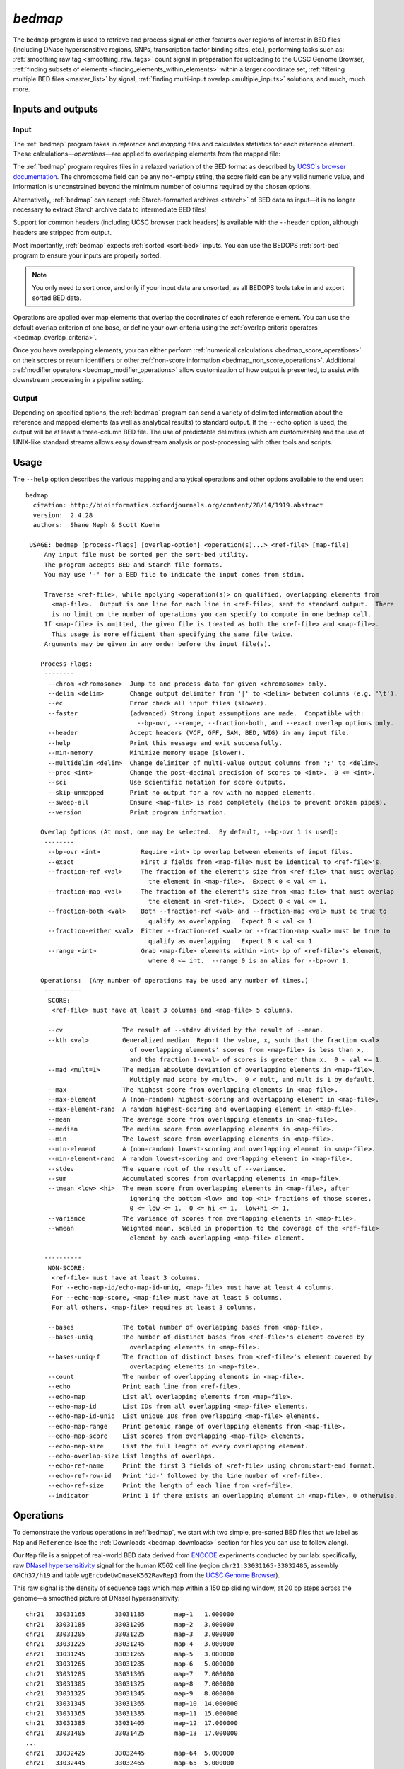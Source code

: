 .. _bedmap:

`bedmap`
========

The ``bedmap`` program is used to retrieve and process signal or other features over regions of interest in BED files (including DNase hypersensitive regions, SNPs, transcription factor binding sites, etc.), performing tasks such as: :ref:`smoothing raw tag <smoothing_raw_tags>` count signal in preparation for uploading to the UCSC Genome Browser, :ref:`finding subsets of elements <finding_elements_within_elements>` within a larger coordinate set, :ref:`filtering multiple BED files <master_list>` by signal, :ref:`finding multi-input overlap <multiple_inputs>` solutions, and much, much more.

==================
Inputs and outputs
==================

-----
Input
-----

The :ref:`bedmap` program takes in *reference* and *mapping* files and calculates statistics for each reference element. These calculations |---| *operations* |---| are applied to overlapping elements from the mapped file:

.. image:: ../../../assets/reference/statistics/reference_bedmap_inputs.png
   :width: 99%

The :ref:`bedmap` program requires files in a relaxed variation of the BED format as described by `UCSC's browser documentation <http://genome.ucsc.edu/FAQ/FAQformat.html#format1>`_. The chromosome field can be any non-empty string, the score field can be any valid numeric value, and information is unconstrained beyond the minimum number of columns required by the chosen options.

Alternatively, :ref:`bedmap` can accept :ref:`Starch-formatted archives <starch>` of BED data as input |---| it is no longer necessary to extract Starch archive data to intermediate BED files!

Support for common headers (including UCSC browser track headers) is available with the ``--header`` option, although headers are stripped from output.

Most importantly, :ref:`bedmap` expects :ref:`sorted <sort-bed>` inputs. You can use the BEDOPS :ref:`sort-bed` program to ensure your inputs are properly sorted. 

.. note:: You only need to sort once, and only if your input data are unsorted, as all BEDOPS tools take in and export sorted BED data.

Operations are applied over map elements that overlap the coordinates of each reference element. You can use the default overlap criterion of one base, or define your own criteria using the :ref:`overlap criteria operators <bedmap_overlap_criteria>`.

Once you have overlapping elements, you can either perform :ref:`numerical calculations <bedmap_score_operations>` on their scores or return identifiers or other :ref:`non-score information <bedmap_non_score_operations>`. Additional :ref:`modifier operators <bedmap_modifier_operations>` allow customization of how output is presented, to assist with downstream processing in a pipeline setting.

------
Output
------

Depending on specified options, the :ref:`bedmap` program can send a variety of delimited information about the reference and mapped elements (as well as analytical results) to standard output. If the ``--echo`` option is used, the output will be at least a three-column BED file. The use of predictable delimiters (which are customizable) and the use of UNIX-like standard streams allows easy downstream analysis or post-processing with other tools and scripts.

=====
Usage
=====

The ``--help`` option describes the various mapping and analytical operations and other options available to the end user:

::

  bedmap
    citation: http://bioinformatics.oxfordjournals.org/content/28/14/1919.abstract
    version:  2.4.28
    authors:  Shane Neph & Scott Kuehn

   USAGE: bedmap [process-flags] [overlap-option] <operation(s)...> <ref-file> [map-file]
       Any input file must be sorted per the sort-bed utility.
       The program accepts BED and Starch file formats.
       You may use '-' for a BED file to indicate the input comes from stdin.

       Traverse <ref-file>, while applying <operation(s)> on qualified, overlapping elements from
         <map-file>.  Output is one line for each line in <ref-file>, sent to standard output.  There
         is no limit on the number of operations you can specify to compute in one bedmap call.
       If <map-file> is omitted, the given file is treated as both the <ref-file> and <map-file>.
         This usage is more efficient than specifying the same file twice.
       Arguments may be given in any order before the input file(s).

      Process Flags:
       --------
        --chrom <chromosome>  Jump to and process data for given <chromosome> only.
        --delim <delim>       Change output delimiter from '|' to <delim> between columns (e.g. '\t').
        --ec                  Error check all input files (slower).
        --faster              (advanced) Strong input assumptions are made.  Compatible with:
                                --bp-ovr, --range, --fraction-both, and --exact overlap options only.
        --header              Accept headers (VCF, GFF, SAM, BED, WIG) in any input file.
        --help                Print this message and exit successfully.
        --min-memory          Minimize memory usage (slower).
        --multidelim <delim>  Change delimiter of multi-value output columns from ';' to <delim>.
        --prec <int>          Change the post-decimal precision of scores to <int>.  0 <= <int>.
        --sci                 Use scientific notation for score outputs.
        --skip-unmapped       Print no output for a row with no mapped elements.
        --sweep-all           Ensure <map-file> is read completely (helps to prevent broken pipes).
        --version             Print program information.

      Overlap Options (At most, one may be selected.  By default, --bp-ovr 1 is used):
       --------
        --bp-ovr <int>           Require <int> bp overlap between elements of input files.
        --exact                  First 3 fields from <map-file> must be identical to <ref-file>'s.
        --fraction-ref <val>     The fraction of the element's size from <ref-file> that must overlap
                                   the element in <map-file>.  Expect 0 < val <= 1.
        --fraction-map <val>     The fraction of the element's size from <map-file> that must overlap
                                   the element in <ref-file>.  Expect 0 < val <= 1.
        --fraction-both <val>    Both --fraction-ref <val> and --fraction-map <val> must be true to
                                   qualify as overlapping.  Expect 0 < val <= 1.
        --fraction-either <val>  Either --fraction-ref <val> or --fraction-map <val> must be true to
                                   qualify as overlapping.  Expect 0 < val <= 1.
        --range <int>            Grab <map-file> elements within <int> bp of <ref-file>'s element,
                                   where 0 <= int.  --range 0 is an alias for --bp-ovr 1.

      Operations:  (Any number of operations may be used any number of times.)
       ----------
        SCORE:
         <ref-file> must have at least 3 columns and <map-file> 5 columns.

        --cv                The result of --stdev divided by the result of --mean.
        --kth <val>         Generalized median. Report the value, x, such that the fraction <val>
                              of overlapping elements' scores from <map-file> is less than x,
                              and the fraction 1-<val> of scores is greater than x.  0 < val <= 1.
        --mad <mult=1>      The median absolute deviation of overlapping elements in <map-file>.
                              Multiply mad score by <mult>.  0 < mult, and mult is 1 by default.
        --max               The highest score from overlapping elements in <map-file>.
        --max-element       A (non-random) highest-scoring and overlapping element in <map-file>.
        --max-element-rand  A random highest-scoring and overlapping element in <map-file>.
        --mean              The average score from overlapping elements in <map-file>.
        --median            The median score from overlapping elements in <map-file>.
        --min               The lowest score from overlapping elements in <map-file>.
        --min-element       A (non-random) lowest-scoring and overlapping element in <map-file>.
        --min-element-rand  A random lowest-scoring and overlapping element in <map-file>.
        --stdev             The square root of the result of --variance.
        --sum               Accumulated scores from overlapping elements in <map-file>.
        --tmean <low> <hi>  The mean score from overlapping elements in <map-file>, after
                              ignoring the bottom <low> and top <hi> fractions of those scores.
                              0 <= low <= 1.  0 <= hi <= 1.  low+hi <= 1.
        --variance          The variance of scores from overlapping elements in <map-file>.
        --wmean             Weighted mean, scaled in proportion to the coverage of the <ref-file>
                              element by each overlapping <map-file> element.

       ----------
        NON-SCORE:
         <ref-file> must have at least 3 columns.
         For --echo-map-id/echo-map-id-uniq, <map-file> must have at least 4 columns.
         For --echo-map-score, <map-file> must have at least 5 columns.
         For all others, <map-file> requires at least 3 columns.

        --bases             The total number of overlapping bases from <map-file>.
        --bases-uniq        The number of distinct bases from <ref-file>'s element covered by
                              overlapping elements in <map-file>.
        --bases-uniq-f      The fraction of distinct bases from <ref-file>'s element covered by
                              overlapping elements in <map-file>.
        --count             The number of overlapping elements in <map-file>.
        --echo              Print each line from <ref-file>.
        --echo-map          List all overlapping elements from <map-file>.
        --echo-map-id       List IDs from all overlapping <map-file> elements.
        --echo-map-id-uniq  List unique IDs from overlapping <map-file> elements.
        --echo-map-range    Print genomic range of overlapping elements from <map-file>.
        --echo-map-score    List scores from overlapping <map-file> elements.
        --echo-map-size     List the full length of every overlapping element.
        --echo-overlap-size List lengths of overlaps.
        --echo-ref-name     Print the first 3 fields of <ref-file> using chrom:start-end format.
        --echo-ref-row-id   Print 'id-' followed by the line number of <ref-file>.
        --echo-ref-size     Print the length of each line from <ref-file>.
        --indicator         Print 1 if there exists an overlapping element in <map-file>, 0 otherwise.

.. _bedmap_operations:

==========
Operations
==========

To demonstrate the various operations in :ref:`bedmap`, we start with two simple, pre-sorted BED files that we label as ``Map`` and ``Reference`` (see the :ref:`Downloads <bedmap_downloads>` section for files you can use to follow along).

Our ``Map`` file is a snippet of real-world BED data derived from `ENCODE <http://www.uwencode.org/>`_ experiments conducted by our lab: specifically, raw `DNaseI hypersensitivity <http://en.wikipedia.org/wiki/Hypersensitive_site>`_ signal for the human K562 cell line (region ``chr21:33031165-33032485``, assembly ``GRCh37/h19`` and table ``wgEncodeUwDnaseK562RawRep1`` from the `UCSC Genome Browser <http://genome.ucsc.edu/>`_).

This raw signal is the density of sequence tags which map within a 150 bp sliding window, at 20 bp steps across the genome |---| a smoothed picture of DNaseI hypersensitivity:

::

  chr21   33031165        33031185        map-1   1.000000
  chr21   33031185        33031205        map-2   3.000000
  chr21   33031205        33031225        map-3   3.000000
  chr21   33031225        33031245        map-4   3.000000   
  chr21   33031245        33031265        map-5   3.000000
  chr21   33031265        33031285        map-6   5.000000
  chr21   33031285        33031305        map-7   7.000000
  chr21   33031305        33031325        map-8   7.000000
  chr21   33031325        33031345        map-9   8.000000
  chr21   33031345        33031365        map-10  14.000000
  chr21   33031365        33031385        map-11  15.000000
  chr21   33031385        33031405        map-12  17.000000
  chr21   33031405        33031425        map-13  17.000000
  ...
  chr21   33032425        33032445        map-64  5.000000
  chr21   33032445        33032465        map-65  5.000000
  chr21   33032465        33032485        map-66  6.000000

When visualized, the signal data has the following appearance:

.. image:: ../../../assets/reference/statistics/reference_bedmap_mapref_all.png
   :width: 99%

.. note:: Rectangles colored in grey represent each of the sixty-six ``map`` elements. The x-axis represents the start coordinate of the ``map`` element, while the y-axis denotes the tag density, or sum of tags over that element's 20-base window.

Our sample ``Reference`` file is not as exciting. It is just three BED elements which span portions of this density file:

::

  chr21   33031200    33032400    ref-1
  chr21   33031400    33031800    ref-2
  chr21   33031900    33032000    ref-3

These reference elements could be exons, promoter regions, etc. It doesn't matter for purposes of demonstration here, except to say that we can use :ref:`bedmap` to ask some questions about the ``Reference`` set. 

Among them, what are the quantitative and qualitative features of the ``map`` elements that span over these three reference regions? For example, we might want to know the mean DNase hypersensitivity across each |---| the answer may have some biological significance.

It may help to first visualize the reference regions and the mapped elements associated with them. A default :ref:`bedmap` task will operate on the following set of mapped (red-colored) elements, for each reference element ``ref-1``, ``-2`` and ``-3``.

Here we show elements from the ``Map`` set which overlap the ``ref-1`` region ``chr21:33031200-33032400``, colored in red:

.. image:: ../../../assets/reference/statistics/reference_bedmap_mapref_ref1.png
   :width: 99%

Likewise, here are elements of the ``Map`` set which overlap the ``ref-2`` element ``chr21:33031400-33031800`` and ``ref-3`` element ``chr21:33031900-33032000``, respectively, with the same coloring applied:

.. image:: ../../../assets/reference/statistics/reference_bedmap_mapref_ref2.png
   :width: 99%

.. image:: ../../../assets/reference/statistics/reference_bedmap_mapref_ref3.png
   :width: 99%

In these sample files, we provide the ``Map`` file with ID and score columns, and the ``Reference`` file with an ID column. These extra columns are not required by :ref:`bedmap`, but we can use the information in these columns in conjunction with the options provided by :ref:`bedmap` to identify matches, retrieve matched signals, and summarize data about signal across mapped elements.

.. _bedmap_overlap_criteria:

----------------
Overlap criteria
----------------

The default overlap criterion that :ref:`bedmap` uses is *one base*. That is, one or more bases of overlap between reference and mapping elements is sufficient for inclusion in operations. This value can be adjusted with the ``--bp-ovr`` option. The ``--range`` overlap option implicitly applies ``--bp-ovr 1`` after symmetrically padding elements.

If a fractional overlap is desired, the ``--fraction-{ref,map,both,either}`` options provide the ability to filter on overlap by a specified percentage of the length of either or both the reference and mapping elements.

Finally, the ``--exact`` flag enforces exact matches between reference and mapping elements. 

.. note:: The ``--exact`` option is an alias for ``--fraction-both 1``.

^^^^^^^^^^^^^^^^^^^^^^^^^^^^^^^^^^^^^^^^^^^^^^^^^^^^^^^^^^^^^^^^^^^^^^^^^^^^^^^^^^^^^
Using ``--faster`` with ``--bp-ovr``, ``--fraction-both``, ``--exact`` or ``--range``
^^^^^^^^^^^^^^^^^^^^^^^^^^^^^^^^^^^^^^^^^^^^^^^^^^^^^^^^^^^^^^^^^^^^^^^^^^^^^^^^^^^^^

The ``--faster`` modifier works with the ``--bp-ovr``, ``--fraction-both`` and ``--exact`` (``--fraction-both 1``) overlap and ``--range`` specifiers to dramatically increase the performance of :ref:`bedmap`, when the following input restriction is met:

* No :ref:`fully-nested elements <nested_elements>` in any input mapping file (duplicate elements and other overlapping elements are okay).

.. note:: The details of this restriction are explained in more detail in the :ref:`nested element documentation <nested_elements>`.

This option also works with the ``--ec`` error checking flag, which indicates if the data contain nested elements. Using ``--ec`` carries its usual overhead, but as it only doubles the much-improved execution time, it may be worth using.

.. tip:: To give an idea of the speed improvement, a ``--range 100000 --echo --count`` operation on 8.4 million, non-nested mapping elements (DNaseI footprints across multiple cell types) took *2 minutes and 55 seconds* without speed-up. By adding the ``--faster`` flag, the same calculation took *10 seconds*. That is an **18-fold** speed improvement.
 
   One scenario where this option can provide great speed gains is where ``--range`` is used with a large numerical parameter. Another scenario where this option is very useful is where the reference file has large elements, and the mapping file is made up of many small elements |---| specifically, where a number of small elements overlap each big element from the reference file. 

   An example of a research application for our lab which benefits from this flag is where we perform statistical analysis of large numbers of small sequence tags that fall in hotspot regions.

   If your data meet the :ref:`non-nesting criteria <nested_elements>`, using ``--faster`` with ``--bp-ovr``, ``--fraction-both``, ``--exact`` or ``--range`` is *highly recommended*.

.. note:: Our lab works with BED data of various types: cut-counts, hotspots, peaks, footprints, etc. These data generally do not contain nested elements and so are amenable to use with :ref:`bedmap's <bedmap>` ``--faster`` flag for extracting overlapping elements.

   However, other types of data can be problematic. `FIMO <http://meme.nbcr.net/meme/fimo-intro.html>`_ search results, for example, may cause trouble, where the boundaries of one motif hit can be contained within another larger hit. Or paired-end sequence data, where tags are not of a fixed length.

   Be sure to consider the makeup of your BED data before using ``--faster``. 

.. tip:: Using ``--ec`` with ``--faster`` will report if any nested elements exist in your data.

.. _bedmap_score_operations:

----------------
Score operations
----------------

Score operators apply a numerical calculation on the values of the score column of mapping elements. Per `UCSC specifications <http://genome.ucsc.edu/FAQ/FAQformat.html#format1>`_, :ref:`bedmap` assumes the score data are stored in the fifth column.

The variety of score operators include common statistical measures:

* `mean <http://en.wikipedia.org/wiki/Expected_value>`_ (``--mean``)
* `trimmed mean <http://en.wikipedia.org/wiki/Truncated_mean>`_ (``--tmean``)
* `weighted mean <http://en.wikipedia.org/wiki/Weighted_arithmetic_mean>`_ (``--wmean``)
* `standard deviation <http://en.wikipedia.org/wiki/Standard_deviation>`_ (``--stdev``)
* `variance <http://en.wikipedia.org/wiki/Variance>`_ (``--variance``)
* `coefficient of variance <http://en.wikipedia.org/wiki/Coefficient_of_variation>`_ (``--cv``)
* `median <http://en.wikipedia.org/wiki/Median>`_ (``--median``)
* `median absolute deviation <http://en.wikipedia.org/wiki/Median_absolute_deviation>`_ (``--mad``)
* `k-th order statistic <http://en.wikipedia.org/wiki/Order_statistic>`_ (``--kth``)

One can also take the sum of scores (``--sum``), find the minimum or maximum score over a region (``--min`` and ``--max``, respectively), or retrieve the map element with the least or greatest signal over the reference region (``--min-element`` and ``--max-element``, respectively).

We will demonstrate some of these operators by applying them to the ``Reference`` and ``Map`` datasets (see the :ref:`Downloads <bedmap_downloads>` section for sample inputs).

As a reminder, the ``Map`` file contains regions of DNaseI-seq tag density. If we want the mean of the density across `Reference` elements, we use the ``--mean`` option:

::

  $ bedmap --echo --mean reference.bed map.bed > mappedReferences.mean.bed

The ``--echo`` flag prints each ``Reference`` element, while the ``--mean`` flag calculates the mean signal of the ``Map`` elements which overlap the reference element:

::

  $ more mappedReferences.mean.bed
  chr21   33031200    33032400    ref-1|43.442623
  chr21   33031400    33031800    ref-2|31.571429
  chr21   33031900    33032000    ref-3|154.500000

This result tells us that the mean density across regions ``ref-1``, ``ref-2`` and ``ref-3`` is ``44.442623``, ``31.571429`` and ``154.5``, respectively.

.. note:: The pipe character (``|``) delimits the results of each specified option (with the exception of the so-called "multi" operators that return multiple results — this is discussed in the section on ``--echo`` flags). In the provided example, the delimiter divides the reference element from the mean score across the reference element.

.. tip:: Because we used the ``--echo`` flag in this example, we are guaranteed output that is at least three-column BED format and which is :ref:`sorted <sort-bed>`, which can be useful for `pipeline <http://en.wikipedia.org/wiki/Pipeline_(Unix)>`_ design, where results are piped downstream to :ref:`bedmap`, :ref:`bedops` and other BEDOPS and UNIX utilities.

If we simply want the mean values and don't care about the reference data, we can skip ``--echo``:

::

  $ bedmap --mean reference.bed map.bed
  43.442623
  31.571429
  154.500000

While not very detailed, this single-column representation can be useful for those who use UNIX utilities like ``paste`` or need to do additional downstream calculations with ``R`` or other utilities, where the reference information is unnecessary (or, at least, more work to excise).

If a reference element does not overlap any map element, then a ``NAN`` is returned for any operation on that entry, *e.g.*, we know that the *ad hoc* element ``chr21:1000-2000`` does not overlap any member of our ``Map`` dataset, and there is therefore no mean value that can be calculated for that element:

::

  $ echo -e "chr21\t1000\t2000\tfoo-1" | bedmap --echo --mean - map.bed
  chr21   1000    2000    foo-1|NAN

.. tip:: For this example, we use ``echo -e`` to send :ref:`bedmap` a sample reference coordinate by way of standard input. The :ref:`bedmap` program can process any BED data from the standard input stream, either as the reference or map data, by placing the dash character (``-``) where the file name would otherwise go. 

   In the example above, we sent :ref:`bedmap` a single reference element via standard input, but multiple lines of BED data can come from other upstream processes. 

   Using `standard streams <http://en.wikipedia.org/wiki/Pipeline_(Unix)>`_ is useful for reducing file I/O and improving performance, especially in situations where one is using :ref:`bedmap` in the middle of an extended pipeline.

While :ref:`bedmap` returns a ``NAN`` if there are no mapped elements that associate with a reference element, we may want to filter these lines out. We can apply the ``--skip-unmapped`` option to leave out reference elements without mapped elements:

::

  $ echo -e "chr21\t1000\t2000\tfoo-1" | bedmap --echo --mean --skip-unmapped - map.bed 
  $

.. note:: Some operations may yield a reference element with one or more mapped elements, which still return a ``NAN`` value by virtue of the calculation result. The ``--skip-unmapped`` operand will still allow these reference elements to be printed out!

   For instance, consider the ``--variance`` operator, which requires two or more map elements to calculate a variance. Where there is only one mapped element associated with the reference element, a ``--variance`` calculation will return a ``NAN``. In this case, ``--skip-unmapped`` will still print this element, even though the result is ``NAN``. 

   Given the following statement:

   ::

     $ bedmap --skip-unmapped --variance file1 file2

   This is functionally equivalent to the following statement:

   ::

     $ bedmap --indicator --variance --delim "\t" file1 file2 | awk '($1==1) {print $2}'

   The ``--indicator`` operand calculates whether there are any mapped elements (or none) |---| see the :ref:`indicator <bedmap_indicator>` section for more detail. The ``awk`` statement then prints results which have one or more mapped elements, effectively filtering unmapped references.

   It should therefore be more convenient to use ``--skip-unmapped`` where unmapped reference elements are not needed.

Another option is to retrieve the mapping element with the highest or lowest score within the reference region, using the ``--max-element`` or ``--min-element`` operators, respectively.

Going back to our sample ``Reference`` and ``Map`` data, we can search for the highest scoring mapping elements across the three reference elements:

::

  $ bedmap --echo --max-element --prec 0 reference.bed map.bed
  chr21   33031200        33032400        ref-1|chr21     33031885        33031905        map-37  165
  chr21   33031400        33031800        ref-2|chr21     33031785        33031805        map-32  82
  chr21   33031900        33032000        ref-3|chr21     33031885        33031905        map-37  165

Over reference elements ``ref-1`` and ``ref-3``, the mapping element ``map-37`` has the highest score. Over reference element ``ref-2``, the highest scoring mapping element is ``map-32``.

Likewise, we can repeat this operation, but look for the lowest scoring elements, instead:

::

  $ bedmap --echo --min-element --prec 0 reference.bed map.bed
  chr21   33031200        33032400        ref-1|chr21     33032265        33032285        map-56  2
  chr21   33031400        33031800        ref-2|chr21     33031525        33031545        map-19  13
  chr21   33031900        33032000        ref-3|chr21     33031985        33032005        map-42  138

.. note:: Where there are ties in score values, using ``--max-element`` or ``--min-element`` now selects the lexicographically smallest element amongst the set of tied elements. This generally means that the first element in the lexicographic ordering of the ID fields (fourth column) will determine the selection. 

   A random selection process was used for ``--max-element`` and ``--min-element`` in versions 2.4.20 and previous. If you wish to randomly sample a maximum- or minimum-scoring element from amongst tied elements (say, to reproduce the procedure of prior analyses), you may use the ``--max-element-rand`` or ``--min-element-rand`` options, respectively.

We can also perform multiple score operations, which are summarized on one line, *e.g.*, to show the mean, standard deviation, and minimum and maximum signal over each ``Reference`` element, we simply add the requisite options in series:

::

  $ bedmap --echo --mean --stdev --min --max reference.bed map.bed
  chr21   33031200    33032400    ref-1|43.442623|50.874527|2.000000|165.000000
  chr21   33031400    33031800    ref-2|31.571429|19.638155|13.000000|82.000000
  chr21   33031900    33032000    ref-3|154.500000|9.311283|138.000000|165.000000

Multiple score-operational results are ordered identically with the command-line options. The section on :ref:`formatting score output <bedmap_formatting_score_output>` demonstrates how one can change the precision and general format of numerical score results.

.. _bedmap_non_score_operations:

--------------------
Non-score operations
--------------------

Sometimes it is useful to get summary or non-score statistics about the map elements. This category of operators returns information from the ID column of mapping elements, or can return counts and base overlap totals. 

.. note:: As with score data, we follow the `UCSC convention <http://genome.ucsc.edu/FAQ/FAQformat.html#format1>`_ for the BED format and retrieve ID data from the fourth column.

.. _bedmap_echo:

^^^^
Echo
^^^^

The ID, score and coordinate columns of the reference and map files are very useful for reading and debugging results, or reporting a more detailed mapping.

We can use the ``--echo``, ``--echo-map``, ``--echo-map-id``, ``--echo-map-id-uniq``, ``--echo-map-score``, ``--echo-map-range``, ``--echo-map-size``, ``--echo-overlap-size``, ``--echo-ref-name``, ``--echo-ref-row-id``, and ``echo-ref-size`` flags to tell :ref:`bedmap` to report additional details about the reference and map elements.

The ``--echo`` flag reports each reference element. We have already seen the application of ``--echo`` in earlier examples. The option helps to clearly associate results from other chosen operations with specific reference elements. Additionally, ``--echo`` enables the output from :ref:`bedmap` to be used as input to additional BEDOPS utilities, including :ref:`bedmap` itself.

The ``--echo-map`` flag gathers overlapping mapped elements for every reference element. The option is useful for debugging and detailed downstream processing needs. This is the most general operation in :ref:`bedmap` in that overlapping elements are returned in full detail, for every reference element. While results are well-defined and easily parsed, the output can be very large and difficult to read.

As an example of using the ``--echo-map-id`` operator in a biological context, we examine a `FIMO <http://meme.nbcr.net/meme/fimo-intro.html>`_ analysis that returns a subset of transcription factor binding sites in BED format, with `TRANSFAC <http://en.wikipedia.org/wiki/TRANSFAC>`_ motif names listed in the ID column:

::

  chr1    4534161 4534177 -V_GRE_C        4.20586e-06     -       CGTACACACAGTTCTT
  chr1    4534192.4.284205 -V_STAT_Q6      2.21622e-06     -       AGCACTTCTGGGA
  chr1    4534209 4534223 +V_HNF4_Q6_01   6.93604e-06     +       GGACCAGAGTCCAC
  chr1    4962522.4.282540 -V_GCNF_01      9.4497e-06      -       CCCAAGGTCAAGATAAAG
  chr1    4962529 4962539 +V_NUR77_Q5     8.43564e-06     +       TTGACCTTGG
  ...

This input is available from the :ref:`Downloads <bedmap_downloads>` section as the ``Motifs`` dataset.

We will treat this as a map file, asking which motif IDs are associated with a region of interest (``chr1:4534150-4534300``). To do this using :ref:`bedmap`, we use the ``--echo-map-id`` option to summarize the IDs of mapped elements:

::

  $ echo -e "chr1\t4534150\t4534300\tref-1" | bedmap --echo --echo-map-id - motifs.bed
  chr1    4534150 4534300 ref-1|-V_GRE_C;-V_STAT_Q6;+V_HNF4_Q6_01

.. note:: To expand on the types of questions one can answer with :ref:`bedmap` in this context, in conjunction with the ``--count`` operator (described below), one can quantify predicted transcription factor binding sites by sliding a reference window across the entire genome. 

   One could determine, for example, where predicted sites are most prevalent and investigate the distribution of factors or other genomic features at or around these dense regions.

The ``--echo-map-id-uniq`` operator works exactly like ``--echo-map-id``, except that duplicate IDs are removed from the result. For example, we can pull all the motifs hits from a wide region on ``chr2``:

::

  $ echo -e "chr2\t1000\t10000000\tref-1" | bedmap --echo --echo-map-id - motifs.bed
  chr2    1000    10000000        ref-1|+V_OCT1_05;+V_OCT_C;-V_CACD_01;+V_IRF_Q6;-V_BLIMP1_Q6;-V_IRF2_01;-V_IRF_Q6_01;+V_SMAD_Q6_01;-V_TATA_01;-V_TATA_C;-V_CEBP_01;-V_HNF6_Q6;+V_MTF1_Q4;+V_MYOD_Q6_01;-V_KROX_Q6;+V_EGR1_01;-V_SP1SP3_Q4;+V_EGR_Q6;+V_SP1_Q6;-V_SP1_Q2_01;-V_CKROX_Q2;+V_SP1_Q6_01;-V_SREBP1_Q5;+V_VDR_Q3;-V_DMRT1_01;-V_DMRT7_01;+V_DMRT1_01;-V_DMRT1_01;-V_DMRT7_01;+V_DMRT1_01;-V_DMRT1_01;-V_DMRT7_01

However, some hits (*e.g.*, ``-V_DMRT7_01``) show up two or more times. If we want a non-redundant list, we replace ``--echo-map-id`` with ``--echo-map-id-uniq``:

::

  $ echo -e "chr2\t1000\t10000000\tref-1" | bedmap --echo --echo-map-id-uniq - motifs.bed
  chr2    1000    10000000        ref-1|+V_DMRT1_01;+V_EGR1_01;+V_EGR_Q6;+V_IRF_Q6;+V_MTF1_Q4;+V_MYOD_Q6_01;+V_OCT1_05;+V_OCT_C;+V_SMAD_Q6_01;+V_SP1_Q6;+V_SP1_Q6_01;+V_VDR_Q3;-V_BLIMP1_Q6;-V_CACD_01;-V_CEBP_01;-V_CKROX_Q2;-V_DMRT1_01;-V_DMRT7_01;-V_HNF6_Q6;-V_IRF2_01;-V_IRF_Q6_01;-V_KROX_Q6;-V_SP1SP3_Q4;-V_SP1_Q2_01;-V_SREBP1_Q5;-V_TATA_01;-V_TATA_C

The ``--echo-map-score`` flag works in a similar fashion to ``--echo-map-id``, reporting scores instead of IDs. The :ref:`formatting score output <bedmap_formatting_score_output>` section demonstrates how one can use ``--echo-map-score`` to summarize score data from mapped elements.

.. note:: Both the ``--echo-map-id`` and ``--echo-map-score`` flags use the semi-colon (``;``) as a default delimiter, which may be changed with the ``--multidelim`` option (see the :ref:`Delimiters <bedmap_delimiters>` section for more information on this and other modifier operators).

The ``--echo-map-range`` flag tells :ref:`bedmap` to report the genomic range of overlapping mapped elements. If we apply this flag to the ``Reference`` and ``Map`` datasets (see :ref:`Downloads <bedmap_downloads>`), we get the following result:

::

  $ bedmap --echo --echo-map-range reference.bed map.bed
  chr21   33031200    33032400    ref-1|chr21 33031185    33032405
  chr21   33031400    33031800    ref-2|chr21 33031385    33031805
  chr21   33031900    33032000    ref-3|chr21 33031885    33032005

.. note:: The ``--echo-map-range`` option produces three-column BED results that are not always guaranteed to be sorted. The ``--echo`` operation is independent, and it produces reference elements in proper BEDOPS order, as shown. If the results of the ``--echo-map-range`` option will be used directly as BED coordinates in downstream BEDOPS analyses (*i.e.*, no ``--echo`` operator), first pipe them to :ref:`sort-bed` to ensure proper sort order.

The ``--echo-ref-size`` flag reports the difference between the stop and start coordinates of the reference element.  The ``--echo-ref-name`` flag produces a converted format for the first 3 BED fields, A:B-C, where A is the chromosome name, B is the start coordinate, and C is the stop coordinate for that reference element.

The ``--echo-ref-row-id`` flag prints the prefix ``id-`` with the line number of the reference element.

Finally, the ``--echo-map-size`` flag reports the difference between the stop and start coordinates of each mapped element, while the ``--echo-overlap-size`` flag reports the length of the overlap between the reference element and each mapped element. 

.. _bedmap_element_and_overlap_statistics:

^^^^^^^^^^^^^^^^^^^^^^^^^^^^^^
Element and overlap statistics
^^^^^^^^^^^^^^^^^^^^^^^^^^^^^^

Looking back at the ``Map`` and ``Reference`` datasets, let's say we want to count the number of elements in ``Map`` that overlap a given ``Reference`` element, as well as the extent of that overlap as measured by the total number of overlapping bases from mapped elements. For this, we use the ``--count`` and ``--bases`` flags, respectively:

::

  $ bedmap --echo --count --bases reference.bed map.bed
  chr21   33031200    33032400    ref-1|61|1200
  chr21   33031400    33031800    ref-2|21|400
  chr21   33031900    33032000    ref-3|6|100

This result tells us that there are 61 elements in ``Map`` that overlap ``ref-1``, and 1200 total bases from the 61 elements overlap bases of ``ref-1``. Similarly, 21 elements overlap ``ref-2``, and 400 total bases from the 21 elements overlap bases of ``ref-2``, etc.

The ``--bases`` operator works on ``Map`` elements. If, instead, we want to quantify the degree to which ``Reference`` elements overlap ``Map`` , we can use the ``--bases-uniq`` and ``--bases-uniq-f`` flags to count the number of bases and, respectively, the fraction of total bases within ``Reference`` which are covered by overlapping elements in ``Map``.

This last example uses ``Motifs`` elements and all of the options: ``--bases``, ``--bases-uniq`` and ``--bases-uniq-f``, to illustrate their different behaviors:

::

  $ echo -e "chr1\t4534161\t4962550\tadhoc-1" | bedmap --echo --bases --bases-uniq --bases-uniq-f - motifs.bed
  chr1    4534161     4962550     adhoc-1|169|71|0.000166

.. _bedmap_indicator:

^^^^^^^^^
Indicator
^^^^^^^^^

If we simply want to know if a reference element overlaps one or more map elements, we can use the ``--indicator`` operator, which returns a ``1`` or ``0`` value, depending on whether there is or is not an overlap, respectively. For example:

::

  $ bedmap --echo --indicator reference.bed map.bed
  chr21   33031200    33032400    ref-1|1
  chr21   33031400    33031800    ref-2|1
  chr21   33031900    33032000    ref-3|1

All three of our reference elements have mapped elements associated with them. If we, instead, test a reference element that we know ahead of time does not contain overlapping map elements, we get a ``0`` result, as we expect:

::

  $ echo -e "chr21\t1000\t2000\tfoo-1" | bedmap --echo --indicator - map.bed
  chr21   1000    2000    foo-1|0

.. note:: The ``--indicator`` option is equivalent to testing if the result from ``--count`` is equal to or greater than ``0``:

   ::

     $ bedmap --count foo bar | awk '{ print ($1 > 0 ? "1" : "0") }' - 

   This option eliminates the need for piping :ref:`bedmap` results to ``awk``.

.. _bedmap_modifier_operations:

---------
Modifiers
---------

These options can modify the coordinates used for generating the set of mapped regions, as well as alter the presentation of results. These modifiers can be useful, depending on how :ref:`bedmap` is used in your own workflow.

.. _bedmap_range:

^^^^^
Range
^^^^^

The ``--range`` option uses ``--bp-ovr 1`` (*i.e.*, :ref:`one base of overlap <bedmap_overlap_criteria>`) after internally and symmetrically padding reference coordinates by a specified positive integer value. The larger reference elements are used to determine overlapping mapped elements, prior to applying chosen operations. 

.. tip:: To change the coordinates of a BED file on *output* (symmetrically or asymmetrically), see the ``--range`` option applied with :ref:`bedops --everything <bedops_range>`.

As an example, we look again at element ``ref-3`` from the ``Reference`` dataset and where it overlaps with ``Map``:

::

  chr21   33031900    33032000    ref-3

.. image:: ../../../assets/reference/statistics/reference_bedmap_mapref_ref3.png
   :width: 99%

If we want to apply an operation on 100 bp upstream and downstream of this and the other reference elements, we can use the ``--range`` option:

::

  $ bedmap --echo --echo-map-id --range 100 reference.bed map.bed > mappedReference.padded.bed

Any operation will now be applied to a broader set of mapped elements, as visualized here with a "padded" version of ``ref-3``:

.. image:: ../../../assets/reference/statistics/reference_bedmap_mapref_ref3_padded.png
   :width: 99%

We can compare mean densities, in order to see the effect of using ``--range``. Here is the mean density across the original, unpadded ``ref-3``:

::

  $ bedmap --echo --mean reference.bed map.bed
  ...
  chr21   33031900    33032000    ref-3|154.500000

And here is the mean density across the padded ``ref-3``:

::

  $ bedmap --echo --range 100 --mean reference.bed map.bed
  ...
  chr21   33031900    33032000    ref-3|117.750000

Looking at the visualizations above, we would expect the mean density to be lower, as the expanded reference region includes map elements with lower tag density, which pushes down the overall mean.

.. note:: The ``--range`` option is classified as an overlap option (like ``--fraction-map`` or ``--exact``) that implicitly uses ``--bp-ovr 1`` after padding reference elements. As shown above, the extended padding is an internal operation and it is not reflected in the output with the ``--echo`` option. Real padding can be added by using ``bedops --range 100 --everything reference.bed`` and piping results to :ref:`bedmap`.

.. note:: Because ``--range`` is an internal operation, some statistical operations like ``--bases`` and ``--bases-uniq`` do not work as one might expect. 

   As an example, we might want to count the number of overlapping, unique bases between a 1000-base window around a reference element and a set of mapped elements. The following command will not work:

   ::

     $ bedmap --echo --range 1000 --bases-uniq reference.bed map.bed

   Instead, use :ref:`bedops` to build the window, piping it into a downstream :ref:`bedmap` command. The result of this operation can be piped into the core utility ``paste`` with the original reference set, in order to associate reference elements with the windowed operation result:

   ::

     $ bedops --range 1000 --everything reference.bed \
         | bedmap --bases-uniq - map.bed \
         | paste reference.bed -

   To extend this demonstration even further, let's say we are interested in calculations of unique base counts across 1, 2.5 and 5 kilobase windows around reference elements. We can build a matrix-like result through a judicious use of UNIX pipes that progressively expand windows:

   ::

     $ bedops --range 1000 --everything reference.bed \
       | bedmap --echo --bases-uniq - map.bed \
       | bedops --range 1500 --everything - \
       | bedmap --echo --bases-uniq - map.bed \
       | bedops --range 2500 --everything - \
       | bedmap --echo --bases-uniq - map.bed \
       | cut -f2- -d'|' \
       | paste reference.bed - \
       | tr '|' '\t'

   To explain how this works, we first build a 1 kilobase window around reference elements with :ref:`bedops` and pipe these windows to :ref:`bedmap`, which does two things:

   1. Use ``--echo`` to print the windowed element.
   2. Use ``--bases-uniq`` to print the number of uniquely-mapped bases across the window.

   In turn, this result is passed to the second :ref:`bedops` operation, which expands the 1-kilobase window from :ref:`bedmap` by another 1.5 kilobases. This creates a window that is now 2.5 kilobases around the original reference element. We pipe this to the second :ref:`bedmap` operation, which prints the 2.5 kb window and the number of bases across *that* window.

   In the third and last round of operations, we expand the 2.5 kb window by another 2.5 kb, creating a 5000-base window around the original reference element. We repeat the same mapping operation.

   At this point, each line of the output consists of a windowed reference element, and pipe characters (the default :ref:`bedmap` delimiter) which separate the unique base counts across the 1, 2.5 and 5 kilobase windows. The final ``cut``, ``paste`` and ``tr`` operations strip out the windows, paste in the original reference elements and replace default delimiters with tab characters, creating a matrix-like output.

   To make this analysis run quickly, use the ``--faster`` modifier on each of the :ref:`bedmap`, if the data allow it. See the following section for more details on where and how ``--faster`` can be used.

.. _bedmap_using_faster_with_range:

^^^^^^^^^^^^^^^^^^^^^^^^^^^^^^^^^^^
Using ``--faster`` with ``--range``
^^^^^^^^^^^^^^^^^^^^^^^^^^^^^^^^^^^

The ``--faster`` modifier works with the ``--bp-ovr``, ``--fraction-both`` and ``--exact`` (``--fraction-both 1``) overlap and ``--range`` specifiers to dramatically increase the performance of :ref:`bedmap`, when the following input restriction is met:

* No :ref:`fully-nested elements <nested_elements>` in any input mapping file (duplicate elements and other overlapping elements are okay).

.. note:: The details of this restriction are explained in more detail in the :ref:`nested element documentation <nested_elements>`.

This option also works with the ``--ec`` error checking flag, which indicates if the data contain nested elements. Using ``--ec`` carries its usual overhead, but as it only doubles the much-improved execution time, it may be worth using.

.. tip:: To give an idea of the speed improvement, a ``--range 100000 --echo --count`` operation on 8.4 million, non-nested mapping elements (DNaseI footprints across multiple cell types) took *2 minutes and 55 seconds* without speed-up. By adding the ``--faster`` flag, the same calculation took *10 seconds*. That is an **18-fold** speed improvement.
 
   One scenario where this option can provide great speed gains is where ``--range`` is used with a large numerical parameter. Another scenario where this option is very useful is where the reference file has large elements, and the mapping file is made up of many small elements |---| specifically, where a number of small elements overlap each big element from the reference file. 

   An example of a research application for our lab which benefits from this flag is where we perform statistical analysis of large numbers of small sequence tags that fall in hotspot regions.

   If your data meet the :ref:`non-nesting criteria <nested_elements>`, using ``--faster`` with ``--bp-ovr``, ``--exact`` or ``--range`` is **highly recommended**.

.. note:: Our lab works with BED data of various types: cut-counts, hotspots, peaks, footprints, etc. These data generally do not contain nested elements and so are amenable to use with :ref:`bedmap's <bedmap>` ``--faster`` flag for extracting overlapping elements.

   However, other types of data can be problematic. `FIMO <http://meme.nbcr.net/meme/fimo-intro.html>`_ search results (motif hits), for example, may cause trouble, where the boundaries of one motif hit can be contained within another larger hit. Or paired-end sequence data, where tags are not of a fixed length.

   Be sure to consider the makeup of your BED data before using ``--faster``. 

.. tip:: Using ``--ec`` with ``--faster`` will report if any nested elements exist in your data. Using ``--ec`` carries its usual overhead, but as it only doubles the much-improved execution time, it may be worth using.

.. _bedmap_formatting_score_output:

^^^^^^^^^^^^^^^^^^^^^^^
Formatting score output
^^^^^^^^^^^^^^^^^^^^^^^

The ``--prec`` and ``--sci`` process flags are useful for controlling the `arithmetic precision <http://en.wikipedia.org/wiki/Precision_(arithmetic)>`_ and `notation <http://en.wikipedia.org/wiki/Scientific_notation>`_ of score output, when used with the ``--echo-map-score``, ``--sum``, ``--mean`` and other numerical score operators. This will also format results from the non-score operator ``--bases-uniq-f``.

To demonstrate their use, we revisit the ``Motifs`` dataset, which includes *p*-values reporting the statistical significance of putative transcription factor binding sites:

::

  chr1    4534161 4534177 -V_GRE_C        4.20586e-06     -       CGTACACACAGTTCTT
  chr1    4534192.4.284205 -V_STAT_Q6      2.21622e-06     -       AGCACTTCTGGGA
  chr1    4534209 4534223 +V_HNF4_Q6_01   6.93604e-06     +       GGACCAGAGTCCAC
  chr1    4962522.4.282540 -V_GCNF_01      9.4497e-06      -       CCCAAGGTCAAGATAAAG
  chr1    4962529 4962539 +V_NUR77_Q5     8.43564e-06     +       TTGACCTTGG
  ...

Let's say we want a list of motifs and associated *p*-values mapped to a coordinate range of interest (``chr1:4534150-4534300``). In order to conserve space, however, we only want two significant figures for the score data. So we use ``--prec 2`` to try to reformat the score output:

::

  $ echo -e "chr1\t4534150\t4534300\tref-1" \
      | bedmap --prec 2 --echo --echo-map-id --echo-map-score - motifs.bed \
      > motifsForRef1.bed

Here is the output:

::

  chr1    4534150 4534300 ref-1|-V_GRE_C;-V_STAT_Q6;+V_HNF4_Q6_01|0.00;0.00;0.00

It looks like our *p*-values were rounded down to zeroes, which is not what we want. But we remember that the binding site *p*-values are listed in scientific notation, and so we add the ``--sci`` flag to preserve the format of the score data in scientific notation:

::

  $ echo -e "chr1\t4534150\t4534300\tref-1" \
      | bedmap --prec 2 --sci --echo --echo-map-id --echo-map-score - motifs.bed \
      > correctedMotifsForRef1.bed

Here is the corrected output:

::

  chr1    4534150 4534300 ref-1|-V_GRE_C;-V_STAT_Q6;+V_HNF4_Q6_01|4.21e-06;2.22e-06;6.94e-06

Rounding of the mantissa is done to the precision specified in ``--prec``.

Obviously, the ``--sci`` flag is useful for very small or large score data. You probably wouldn't use ``--sci`` with most integer signal (*e.g.*, raw tag counts or most discrete measurements).

.. _bedmap_delimiters:

^^^^^^^^^^
Delimiters
^^^^^^^^^^

As shown in the examples above, the pipe (``|``) and semi-colon (``;``) characters are used to split operational and ``echo``-ed results, respectively. The ``--delim`` and ``--multidelim`` flags change these delimiters to characters of your choice, which let you pick what makes most sense for your custom post-processing or other downstream pipelining work (for instance, in our lab ``--delim "\t"`` is a popular alternative to the default ``|`` character).

As an example, the following :ref:`bedmap` result is obtained from using the ``--echo``, ``--echo-map-id``, ``--echo-map-score`` and ``--max`` options on the ``Motifs`` dataset:

::

  chr1    4534150 4534300 ref-1|-V_GRE_C;-V_STAT_Q6;+V_HNF4_Q6_01|4.21e-06;2.22e-06;6.94e-06|6.94e-06

For this result, the :ref:`bedmap` program organizes data using the default set of delimiters:

::

  [reference-line] | [map-IDs] | [map-scores] | [maximum-map-score]

Here, you can use the ``--delim`` option to replace the pipe character with an alternative delimiter.

Within the ``map-IDs`` and ``map-scores`` subgroups, individual results are split further by semi-colon:

::

  [id-1] ; [id-2] ; ... ; [id-N]

::

  [score-1] ; [score-2] ; ... ; [score-N]

You can use the ``--multidelim`` option to replace the semi-colon with another delimiter, *e.g.*:

::

  $ echo -e "chr1\t4534150\t4534300\tref-1" | bedmap --multidelim '$' --echo --echo-map-id - motifs.bed
  chr1    4534150 4534300 ref-1|-V_GRE_C$-V_STAT_Q6$+V_HNF4_Q6_01

.. note:: Grouped results derived with the ``--echo-map``, ``--echo-map-id``, and ``--echo-map-score`` options are listed in identical order. In other words, ID results line up at the same position as their score result counterparts when both ``--echo-map-id`` and ``--echo-map-score`` are chosen together. The same applies to the ``--echo-map`` option.

.. _bedmap_io_event_handling:

==================
I/O event handling
==================

During normal use of ``bedmap``, the application will usually terminate when it is determined that no more map data needs to be processed. This improves performance by limiting execution time to only that which is required to do actual work. However, closing early can trigger ``SIGPIPE`` or broken pipe errors that can cause batch scripts that use the standard input stream to pass data to ``bedmap`` to terminate early with an error state (even though there is often no functional problem from this early termination of ``bedmap``).

When adding ``--ec``, ``bedmap`` will go into :ref:`error checking mode <bedmap_error_checking>` and read through the entire map dataset. 

One method for dealing with this is to override how ``SIGPIPE`` errors are caught by the interpreter (bash, Python, etc.) and retrapping them or ignoring them. However, it may not a good idea to do this as other situations may arise in production pipelines where it is ideal to trap and handle all I/O errors in a default manner.

Until now, we have proposed using the ``--ec`` (error checking) option in ``bedmap`` as one way to prevent raising ``SIGPIPE`` events when chaining commands via pipes, by forcing all inputs to be read entirely.  Early pipe termination can cause scripts to stop processing when certain flags are set (for example, when -e is used with tcsh).  This hidden behavior of ``--ec`` has been replaced with the explicit option ``--sweep-all``.

The ``--ec`` and ``--sweep-all`` options work independently, and ``--ec`` no longer has the ``--sweep-all`` side-effect.  These options may be used in conjunction.  The ``--sweep-all`` option can add significant execution time in cases where early termination is possible.

.. _bedmap_per_chromosome_operations:

===================================
Per-chromosome operations (--chrom)
===================================

All operations on inputs described so far can be restricted to one chromosome, by adding the ``--chrom <val>`` operator. This is highly useful for cluster-based work, where operations on large BED inputs can be split up by chromosome and pushed to separate cluster nodes.

Here, we use the ``--echo`` and ``--echo-map-id`` operators on our ``Motifs`` dataset, but we limit operations to those on elements on chromosome ``chr2``:

::

  $ echo -e "chr2\t1000000\t5000000\tref-1" | bedmap --chrom chr2 --echo --echo-map-id - motifs.bed
  chr2    1000000 5000000 ref-1|+V_OCT1_05;+V_OCT_C;-V_CACD_01;+V_IRF_Q6;-V_BLIMP1_Q6;-V_IRF2_01;-V_IRF_Q6_01

If the reference elements are not on the specified chromosome provided to ``--chrom``, then no output is generated. In the following example, our reference element is on ``chr2``, but we ask for operations to be limited to ``chr3``, yielding an empty set:

::

  $ echo -e "chr2\t1000000\t5000000\tref-1" | bedmap --chrom chr3 --echo --echo-map-id - motifs.bed 
  $ 

.. _bedmap_starch_support:

==============
Starch support
==============

The :ref:`bedmap` application supports use of :ref:`Starch-formatted archives <starch>` as inputs, as well as text-based BED data. One or multiple inputs may be Starch archives.

For example, we can repeat the overlapping-motif example from the :ref:`Echo section <bedmap_echo>`, using a Starch archive made from the regions in ``Motifs``:

::

  $ echo -e "chr1\t4534150\t4534300\tref-1" | bedmap --echo --echo-map-id - motifs.bed.starch
  chr1    4534150 4534300 ref-1|-V_GRE_C;-V_STAT_Q6;+V_HNF4_Q6_01

By combining the ``--chrom`` operator with operations on Starch archives, the end user can achieve improved computing performance and disk space savings, particularly where :ref:`bedops`, :ref:`bedmap` and :ref:`closest-features` operations are applied with a computational cluster on separate chromosomes.

.. _bedmap_error_checking:

==============
Error checking
==============

The bedmap program does not perform error checking by default, but it offers an ``--ec`` option for comprehensive checks.

.. note:: Use of the ``--ec`` option will roughly double the running time, but it provides stringent error checking to ensure all inputs are valid. ``--ec`` can help check problematic input and offers helpful hints for any needed corrections, when problems are detected.

.. _bedmap_endlines:

========
Endlines
========

The :ref:`bedmap` program expects endlines (``\n``) appropriate to Linux and Mac OS X operating systems. Microsoft Windows uses different characters for endlines. In UNIX-like environments, you can quickly check to see if your file contains the native endlines with this command:

::

  $ head myData.bed | cat -et 

The appropriate endlines will show up as a ``$`` character at the end of each line. See the ``dos2unix`` program (sometimes called ``fromdos``) to convert newlines from files saved on Microsoft Windows. The ``unix2dos`` (or ``todos``) program can convert files in the other direction, if needed.

.. _bedmap_downloads:

=========
Downloads
=========

* Sample ``Reference`` dataset: :download:`reference elements <../../../assets/reference/statistics/reference_bedmap_reference.bed>`
* Sample ``Map`` dataset: :download:`map elements <../../../assets/reference/statistics/reference_bedmap_map.bed>`
* Sample ``Motifs`` dataset: :download:`motif elements <../../../assets/reference/statistics/reference_bedmap_motifs.bed>`

.. |--| unicode:: U+2013   .. en dash
.. |---| unicode:: U+2014  .. em dash, trimming surrounding whitespace
   :trim:
